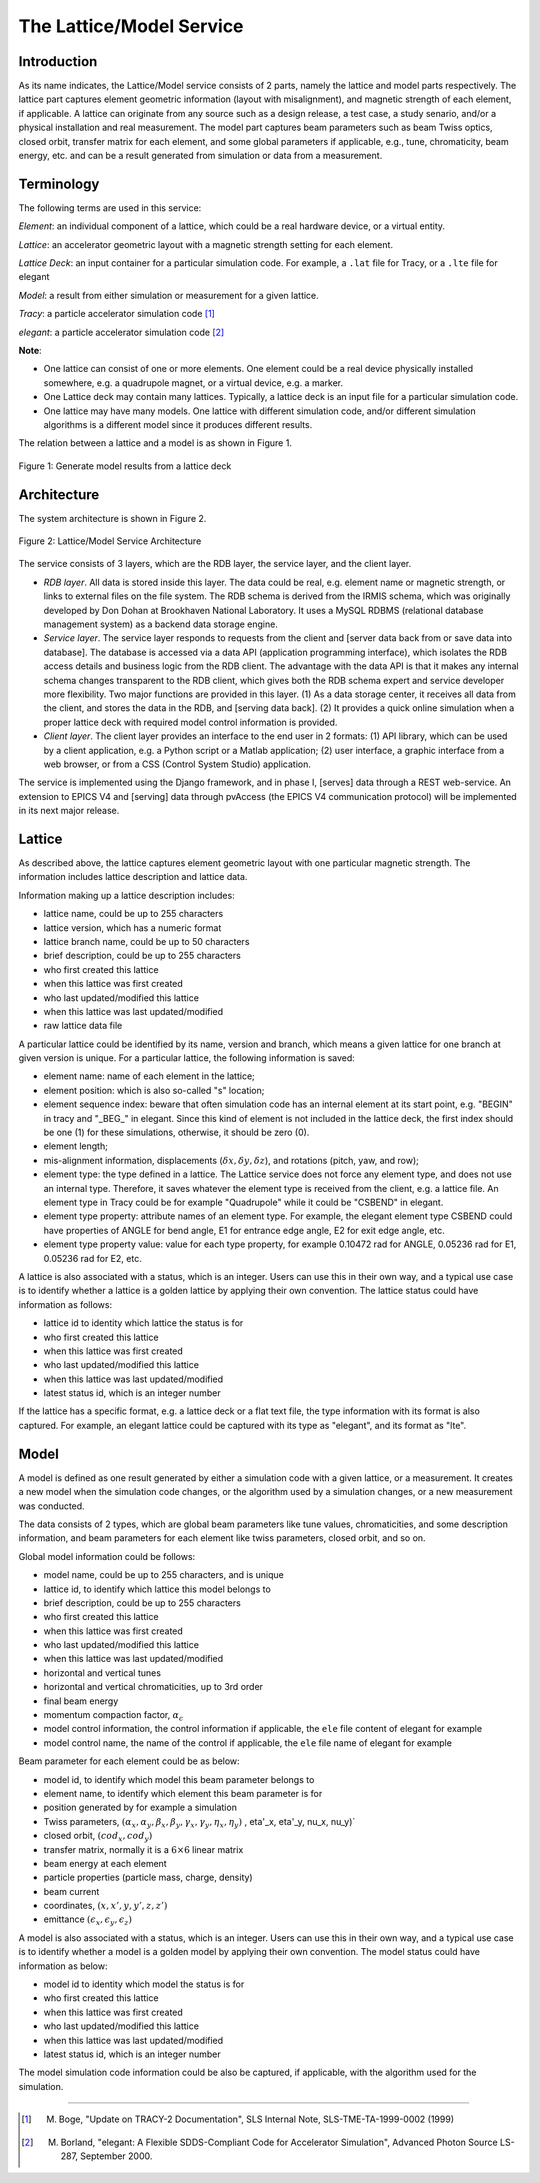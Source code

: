 The Lattice/Model Service
==========================

Introduction
------------
As its name indicates, the Lattice/Model service consists of 2 parts, namely the lattice and model parts respectively. 
The lattice part captures element geometric information (layout with misalignment), and magnetic strength of each element, if applicable. A lattice can originate from any source such as a design release, a test case, a study senario, and/or a physical installation and real measurement. 
The model part captures beam parameters such as beam Twiss optics, closed orbit, transfer matrix for each element, and some global parameters if applicable, e.g., tune, chromaticity, beam energy, etc. and can be a result generated from simulation or data from a measurement.

Terminology
-----------
The following terms are used in this service:

*Element*: an individual component of a lattice, which could be a real hardware device, or a virtual entity.

*Lattice*: an accelerator geometric layout with a magnetic strength setting for each element.

*Lattice Deck*: an input container for a particular simulation code. For example, a ``.lat`` file for Tracy, or a ``.lte`` file for elegant

*Model*: a result from either simulation or measurement for a given lattice.

*Tracy*: a particle accelerator simulation code [1]_

*elegant*: a particle accelerator simulation code [2]_

**Note**: 

- One lattice can consist of one or more elements. One element could be a real device physically installed somewhere, e.g. a quadrupole magnet,
  or a virtual device, e.g. a marker.
- One Lattice deck may contain many lattices. Typically, a lattice deck is an input file for a particular simulation code.
- One lattice may have many models. One lattice with different simulation code, and/or different simulation algorithms is a different model 
  since it produces different results.

The relation between a lattice and a model is as shown in Figure 1.

.. figure:: _static/LatticeModelRelation.png
    :width: 734px
    :height: 325px
    :align: center
    :alt: alternate text
    :figclass: align-center

    Figure 1: Generate model results from a lattice deck



Architecture
-------------
The system architecture is shown in Figure 2.

.. figure:: _static/LatModArchitecture.png
    :align: center
    :alt: alternate text
    :figclass: align-center

    Figure 2: Lattice/Model Service Architecture

The service consists of 3 layers, which are the RDB layer, the service layer, and the client layer.

- *RDB layer*. All data is stored inside this layer. The data could be real, e.g. element name or magnetic strength, or links to external files on the file system. The RDB schema is derived from the IRMIS schema, which was originally developed by Don Dohan at Brookhaven National Laboratory. It uses a MySQL RDBMS (relational database management system) as a backend data storage engine. 
- *Service layer*. The service layer responds to requests from the client and [server data back from or save data into database]. The database is accessed via a data API (application programming interface), which isolates the RDB access details and business logic from the RDB client. The advantage with the data API is that it makes any internal schema changes transparent to the RDB client, which gives both the RDB schema expert and service developer more flexibility. Two major functions are provided in this layer. (1) As a data storage center, it receives all data from the client, and stores the data in the RDB, and [serving data back]. (2) It provides a quick online simulation when a proper lattice deck with required model control information is provided.
- *Client layer*. The client layer provides an interface to the end user in 2 formats: (1) API library, which can be used by a client application, e.g. a Python script or a Matlab application; (2) user interface, a graphic interface from a web browser, or from a CSS (Control System Studio) application.

The service is implemented using the Django framework, and in phase I, [serves] data through a REST web-service. An extension to EPICS V4 and [serving] data through pvAccess (the EPICS V4 communication protocol) will be implemented in its next major release.

Lattice
-------
As described above, the lattice captures element geometric layout with one particular magnetic strength. The information includes lattice description and lattice data.

Information making up a lattice description includes:

- lattice name, could be up to 255 characters
- lattice version, which has a numeric format
- lattice branch name, could be up to 50 characters
- brief description, could be up to 255 characters
- who first created this lattice 
- when this lattice was first created 
- who last updated/modified this lattice 
- when this lattice was last updated/modified 
- raw lattice data file

A particular lattice could be identified by its name, version and branch, which means a given lattice for one branch at given version is unique.
For a particular lattice, the following information is saved:

- element name: name of each element in the lattice;
- element position: which is also so-called "s" location;
- element sequence index: beware that often simulation code has an internal element at its start point, e.g. "BEGIN" in tracy and "_BEG_" in elegant. Since this kind of element is not included in the lattice deck, the first index should be one (1) for these simulations, otherwise, it should be zero (0).
- element length;
- mis-alignment information, displacements (:math:`\delta x, \delta y, \delta z`), and rotations (pitch, yaw, and row);
- element type: the type defined in a lattice. The Lattice service does not force any element type, and does not use an internal type. Therefore, it saves whatever the element type is received from the client, e.g. a lattice file. An element type in Tracy could be for example "Quadrupole" while it could be "CSBEND" in elegant.
- element type property: attribute names of an element type. For example, the elegant element type CSBEND could have properties of ANGLE for bend angle, E1 for entrance edge angle, E2 for exit edge angle, etc.
- element type property value: value for each type property, for example 0.10472 rad for ANGLE, 0.05236 rad for E1, 0.05236 rad for E2, etc.

A lattice is also associated with a status, which is an integer. Users can use this in their own way, and a typical use case is to identify whether a lattice is a golden lattice by applying their own convention. The lattice status could have information as follows:

- lattice id to identity which lattice the status is for
- who first created this lattice 
- when this lattice was first created 
- who last updated/modified this lattice 
- when this lattice was last updated/modified 
- latest status id, which is an integer number

If the lattice has a specific format, e.g. a lattice deck or a flat text file, the type information with its format is also captured. For example, an elegant lattice could be captured with its type as "elegant", and its format as "lte".

Model
-------
A model is defined as one result generated by either a simulation code with a given lattice, or a measurement. It creates a new model when the simulation code changes, or the algorithm used by a simulation changes, or a new measurement was conducted.

The data consists of 2 types, which are global beam parameters like tune values, chromaticities, and some description information, and beam parameters for each element like twiss parameters, closed orbit, and so on.

Global model information could be follows:

- model name, could be up to 255 characters, and is unique
- lattice id, to identify which lattice this model belongs to
- brief description, could be up to 255 characters
- who first created this lattice 
- when this lattice was first created 
- who last updated/modified this lattice 
- when this lattice was last updated/modified 
- horizontal and vertical tunes
- horizontal and vertical chromaticities, up to 3rd order
- final beam energy
- momentum compaction factor, :math:`\alpha_c`
- model control information, the control information if applicable, the ``ele`` file content of elegant for example
- model control name, the name of the control if applicable, the ``ele`` file name of elegant for example

Beam parameter for each element could be as below:

- model id, to identify which model this beam parameter belongs to
- element name, to identify which element this beam parameter is for
- position generated by for example a simulation
- Twiss parameters, :math:`(\alpha_x, \alpha_y, \beta_x, \beta_y, \gamma_x, \gamma_y, \eta_x, \eta_y)` , \eta'_x, \eta'_y, \nu_x, \nu_y)`
- closed orbit, :math:`(cod_x, cod_y)`
- transfer matrix, normally it is a :math:`6\times6` linear matrix
- beam energy at each element
- particle properties (particle mass, charge, density)
- beam current
- coordinates, :math:`(x, x', y, y', z, z')`
- emittance :math:`(\epsilon_x, \epsilon_y, \epsilon_z)`

A model is also associated with a status, which is an integer. Users can use this in their own way, and a typical use case is to identify whether a model is a golden model by applying their own convention. The model status could have information as below:

- model id to identity which model the status is for
- who first created this lattice 
- when this lattice was first created 
- who last updated/modified this lattice 
- when this lattice was last updated/modified 
- latest status id, which is an integer number

The model simulation code information could be also be captured, if applicable, with the algorithm used for the simulation.

--------

.. [1] M. Boge, "Update on TRACY-2 Documentation", SLS Internal Note, SLS-TME-TA-1999-0002 (1999)
.. [2] M. Borland, "elegant: A Flexible SDDS-Compliant Code for Accelerator Simulation", Advanced Photon Source LS-287, September 2000.

